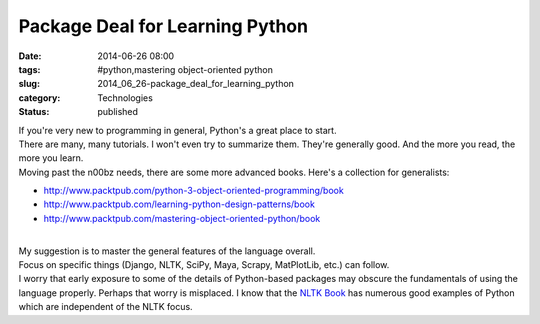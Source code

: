Package Deal for Learning Python
================================

:date: 2014-06-26 08:00
:tags: #python,mastering object-oriented python
:slug: 2014_06_26-package_deal_for_learning_python
:category: Technologies
:status: published

| If you're very new to programming in general, Python's a great place
  to start.
| There are many, many tutorials. I won't even try to summarize them.
  They're generally good. And the more you read, the more you learn.
| Moving past the n00bz needs, there are some more advanced books.
  Here's a collection for generalists:

-  http://www.packtpub.com/python-3-object-oriented-programming/book
-  http://www.packtpub.com/learning-python-design-patterns/book
-  http://www.packtpub.com/mastering-object-oriented-python/book

| 
| My suggestion is to master the general features of the language
  overall.
| Focus on specific things (Django, NLTK, SciPy, Maya, Scrapy,
  MatPlotLib, etc.) can follow.
| I worry that early exposure to some of the details of Python-based
  packages may obscure the fundamentals of using the language properly.
  Perhaps that worry is misplaced. I know that the `NLTK
  Book <http://www.nltk.org/book/>`__ has numerous good examples of
  Python which are independent of the NLTK focus.





